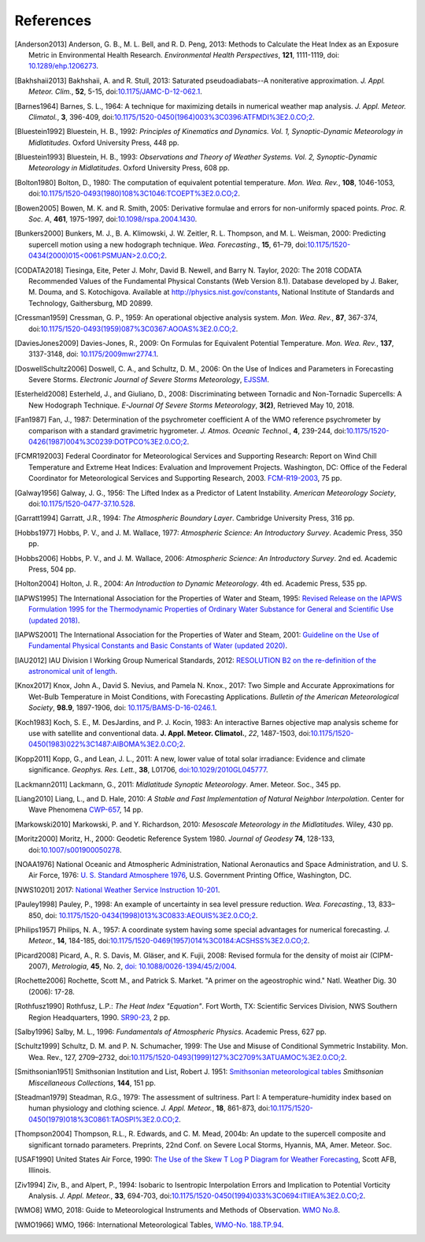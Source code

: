 ==========
References
==========

.. [Anderson2013] Anderson, G. B., M. L. Bell, and R. D. Peng, 2013: Methods to
           Calculate the Heat Index as an Exposure Metric in Environmental Health
           Research. *Environmental Health Perspectives*, **121**, 1111-1119,
           doi: `10.1289/ehp.1206273 <https://doi.org/10.1289/ehp.1206273>`_.

.. [Bakhshaii2013] Bakhshaii, A. and R. Stull, 2013: Saturated pseudoadiabats--A
           noniterative approximation. *J. Appl. Meteor. Clim.*, **52**, 5-15,
           doi:`10.1175/JAMC-D-12-062.1 <https://doi.org/10.1175/JAMC-D-12-062.1>`_.

.. [Barnes1964] Barnes, S. L., 1964: A technique for maximizing details in numerical weather
           map analysis. *J. Appl. Meteor. Climatol.*, **3**, 396-409,
           doi:`10.1175/1520-0450(1964)003%3C0396:ATFMDI%3E2.0.CO;2
           <https://doi.org/10.1175/1520-0450(1964)003%3C0396:ATFMDI%3E2.0.CO;2>`_.

.. [Bluestein1992] Bluestein, H. B., 1992: *Principles of Kinematics and Dynamics.
           Vol. 1, Synoptic-Dynamic Meteorology in Midlatitudes*. Oxford University Press,
           448 pp.

.. [Bluestein1993] Bluestein, H. B., 1993: *Observations and Theory of Weather Systems.
           Vol. 2, Synoptic-Dynamic Meteorology in Midlatitudes*. Oxford University Press,
           608 pp.

.. [Bolton1980] Bolton, D., 1980: The computation of equivalent potential
           temperature. *Mon. Wea. Rev.*, **108**, 1046-1053,
           doi:`10.1175/1520-0493(1980)108%3C1046:TCOEPT%3E2.0.CO;2
           <https://doi.org/10.1175/1520-0493(1980)108%3C1046:TCOEPT%3E2.0.CO;2>`_.

.. [Bowen2005] Bowen, M. K. and R. Smith, 2005: Derivative formulae and errors for
           non-uniformly spaced points. *Proc. R. Soc. A*, **461**, 1975-1997,
           doi:`10.1098/rspa.2004.1430 <https://doi.org/10.1098/rspa.2004.1430>`_.

.. [Bunkers2000] Bunkers, M. J., B. A. Klimowski, J. W. Zeitler, R. L. Thompson,
           and M. L. Weisman, 2000: Predicting supercell motion using a new hodograph
           technique. *Wea. Forecasting.*, **15**, 61–79,
           doi:`10.1175/1520-0434(2000)015\<0061:PSMUAN\>2.0.CO;2
           <https://doi.org/10.1175/1520-0434(2000)015\<0061:PSMUAN\>2.0.CO;2>`_.

.. [CODATA2018] Tiesinga, Eite, Peter J. Mohr, David B. Newell, and Barry N. Taylor, 2020:
           The 2018 CODATA Recommended Values of the Fundamental Physical Constants
           (Web Version 8.1). Database developed by J. Baker, M. Douma, and S. Kotochigova.
           Available at http://physics.nist.gov/constants, National Institute of Standards
           and Technology, Gaithersburg, MD 20899.

.. [Cressman1959] Cressman, G. P., 1959: An operational objective analysis system. *Mon.
           Wea. Rev.*, **87**, 367-374,
           doi:`10.1175/1520-0493(1959)087%3C0367:AOOAS%3E2.0.CO;2
           <https://doi.org/10.1175/1520-0493(1959)087%3C0367:AOOAS%3E2.0.CO;2>`_.

.. [DaviesJones2009] Davies-Jones, R., 2009: On Formulas for Equivalent Potential Temperature.
           *Mon. Wea. Rev.*, **137**, 3137-3148,
           doi: `10.1175/2009mwr2774.1 <https://doi.org/10.1175/2009MWR2774.1>`_.

.. [DoswellSchultz2006] Doswell, C. A., and Schultz, D. M., 2006: On the Use of Indices and
           Parameters in Forecasting Severe Storms. *Electronic Journal of Severe Storms
           Meteorology*,
           `EJSSM <https://ejssm.org/ojs/index.php/ejssm/issue/view/3>`_.

.. [Esterheld2008] Esterheld, J., and Giuliano, D., 2008: Discriminating between Tornadic and
           Non-Tornadic Supercells: A New Hodograph Technique. *E-Journal Of Severe Storms
           Meteorology*, **3(2)**, Retrieved May 10, 2018.

.. [Fan1987] Fan, J., 1987: Determination of the psychrometer coefficient A of the WMO
           reference psychrometer by comparison with a standard gravimetric hygrometer.
           *J. Atmos. Oceanic Technol.*, **4**, 239-244,
           doi:`10.1175/1520-0426(1987)004%3C0239:DOTPCO%3E2.0.CO;2
           <https://doi.org/10.1175/1520-0426(1987)004%3C0239:DOTPCO%3E2.0.CO;2>`_.

.. [FCMR192003] Federal Coordinator for Meteorological Services and Supporting Research: Report
           on Wind Chill Temperature and Extreme Heat Indices: Evaluation and Improvement
           Projects. Washington, DC: Office of the Federal Coordinator for Meteorological
           Services and Supporting Research, 2003.
           `FCM-R19-2003 <../_static/FCM-R19-2003-WindchillReport.pdf>`_, 75 pp.

.. [Galway1956] Galway, J. G., 1956: The Lifted Index as a Predictor of Latent Instability.
           *American Meteorology Society*,
           doi:`10.1175/1520-0477-37.10.528
           <https://doi.org/10.1175/1520-0477-37.10.528>`_.

.. [Garratt1994] Garratt, J.R., 1994: *The Atmospheric Boundary Layer*. Cambridge
           University Press, 316 pp.

.. [Hobbs1977] Hobbs, P. V., and J. M. Wallace, 1977: *Atmospheric Science: An
           Introductory Survey*. Academic Press, 350 pp.

.. [Hobbs2006] Hobbs, P. V., and J. M. Wallace, 2006: *Atmospheric Science: An Introductory
           Survey*. 2nd ed. Academic Press, 504 pp.

.. [Holton2004] Holton, J. R., 2004: *An Introduction to Dynamic Meteorology*. 4th ed.
           Academic Press, 535 pp.

.. [IAPWS1995] The International Association for the Properties of Water and Steam, 1995:
           `Revised Release on the IAPWS Formulation 1995 for the Thermodynamic Properties
           of Ordinary Water Substance for General and Scientific Use (updated
           2018) <../_static/IAPWS95-2018.pdf>`_.

.. [IAPWS2001] The International Association for the Properties of Water and Steam, 2001:
           `Guideline on the Use of Fundamental Physical Constants and Basic Constants of
           Water (updated 2020) <../_static/fundam.pdf>`_.

.. [IAU2012] IAU Division I Working Group Numerical Standards, 2012: `RESOLUTION B2 on
           the re-definition of the astronomical unit of length
           <https://www.iau.org/static/resolutions/IAU2012_English.pdf>`_.

.. [Knox2017] Knox, John A., David S. Nevius, and Pamela N. Knox., 2017: Two Simple and
              Accurate Approximations for Wet-Bulb Temperature in Moist Conditions, with
              Forecasting Applications. *Bulletin of the American Meteorological Society*,
              **98.9**, 1897-1906, doi:
              `10.1175/BAMS-D-16-0246.1 <https://doi.org/10.1175/BAMS-D-16-0246.1>`_.

.. [Koch1983] Koch, S. E., M. DesJardins, and P. J. Kocin, 1983: An interactive Barnes
           objective map analysis scheme for use with satellite and conventional data.
           **J. Appl. Meteor. Climatol.**, *22*, 1487-1503,
           doi:`10.1175/1520-0450(1983)022%3C1487:AIBOMA%3E2.0.CO;2
           <https://doi.org/10.1175/1520-0450(1983)022%3C1487:AIBOMA%3E2.0.CO;2>`_.

.. [Kopp2011] Kopp, G., and Lean, J. L., 2011: A new, lower value of total solar irradiance:
           Evidence and climate significance. *Geophys. Res. Lett.*, **38**, L01706,
           `doi:10.1029/2010GL045777 <https://doi.org/10.1029/2010GL045777>`_.

.. [Lackmann2011] Lackmann, G., 2011: *Midlatitude Synoptic Meteorology*. Amer. Meteor. Soc.,
           345 pp.

.. [Liang2010] Liang, L., and D. Hale, 2010: *A Stable and Fast Implementation
           of Natural Neighbor Interpolation*. Center for Wave Phenomena `CWP-657
           <https://github.com/Unidata/MetPy/files/138653/cwp-657.pdf>`_, 14 pp.

.. [Markowski2010] Markowski, P. and Y. Richardson, 2010: *Mesoscale Meteorology in the
           Midlatitudes*. Wiley, 430 pp.

.. [Moritz2000] Moritz, H., 2000: Geodetic Reference System 1980.
           *Journal of Geodesy* **74**, 128-133, doi:`10.1007/s001900050278
           <https://doi.org/10.1007/s001900050278>`_.

.. [NOAA1976] National Oceanic and Atmospheric Administration, National Aeronautics and
           Space Administration, and U. S. Air Force, 1976: `U. S. Standard Atmosphere 1976
           <https://ntrs.nasa.gov/archive/nasa/casi.ntrs.nasa.gov/19770009539.pdf>`_,
           U.S. Government Printing Office, Washington, DC.

.. [NWS10201] 2017: `National Weather Service Instruction 10-201 <../_static/NWS_10-201.pdf>`_.


.. [Pauley1998] Pauley, P., 1998: An example of uncertainty in sea level pressure reduction.
           *Wea. Forecasting.*, 13, 833–850,
           doi: `10.1175/1520-0434(1998)013%3C0833:AEOUIS%3E2.0.CO;2
           <https://doi.org/10.1175/1520-0434(1998)013%3C0833:AEOUIS%3E2.0.CO;2>`_.

.. [Philips1957] Philips, N. A., 1957: A coordinate system having some special
           advantages for numerical forecasting. *J. Meteor.*, **14**, 184-185,
           doi:`10.1175/1520-0469(1957)014%3C0184:ACSHSS%3E2.0.CO;2
           <https://doi.org/10.1175/1520-0469(1957)014%3C0184:ACSHSS%3E2.0.CO;2>`_.

.. [Picard2008] Picard, A., R. S. Davis, M. Gläser, and K. Fujii, 2008: Revised formula
           for the density of moist air (CIPM-2007), *Metrologia*, **45**, No. 2, `doi:
           10.1088/0026-1394/45/2/004 <http://dx.doi.org/10.1088/0026-1394/45/2/004>`_.

.. [Rochette2006] Rochette, Scott M., and Patrick S. Market. "A primer on the
                  ageostrophic wind." Natl. Weather Dig. 30 (2006): 17-28.

.. [Rothfusz1990] Rothfusz, L.P.: *The Heat Index "Equation"*. Fort Worth, TX: Scientific
           Services Division, NWS Southern Region Headquarters, 1990.
           `SR90-23 <../_static/rothfusz-1990-heat-index-equation.pdf>`_, 2 pp.

.. [Salby1996] Salby, M. L., 1996: *Fundamentals of Atmospheric Physics*.
           Academic Press, 627 pp.

.. [Schultz1999] Schultz, D. M. and P. N. Schumacher, 1999: The Use and Misuse of Conditional
           Symmetric Instability. Mon. Wea. Rev., 127, 2709–2732,
           doi:`10.1175/1520-0493(1999)127%3C2709%3ATUAMOC%3E2.0.CO;2
           <https://doi.org/10.1175/1520-0493(1999)127%3C2709%3ATUAMOC%3E2.0.CO;2>`_.

.. [Smithsonian1951] Smithsonian Institution and List, Robert J. 1951:
           `Smithsonian meteorological tables <../_static/Smithsonian1951.pdf>`_ *Smithsonian
           Miscellaneous Collections*, **144**, 151 pp.

.. [Steadman1979] Steadman, R.G., 1979: The assessment of sultriness. Part I: A
           temperature-humidity index based on human physiology and clothing
           science. *J. Appl. Meteor.*, **18**, 861-873,
           doi:`10.1175/1520-0450(1979)018%3C0861:TAOSPI%3E2.0.CO;2
           <https://doi.org/10.1175/1520-0450(1979)018%3C0861:TAOSPI%3E2.0.CO;2>`_.

.. [Thompson2004] Thompson, R.L., R. Edwards, and C. M. Mead, 2004b: An update to the supercell
           composite and significant tornado parameters. Preprints, 22nd Conf. on Severe Local
           Storms, Hyannis, MA, Amer. Meteor. Soc.

.. [USAF1990] United States Air Force, 1990: `The Use of the Skew T Log P Diagram for Weather
            Forecasting <../_static/USAF_SkewT_manual.pdf>`_, Scott AFB,
            Illinois.

.. [Ziv1994] Ziv, B., and Alpert, P., 1994: Isobaric to Isentropic Interpolation Errors
           and Implication to Potential Vorticity Analysis. *J. Appl. Meteor.*, **33**,
           694-703, doi:`10.1175/1520-0450(1994)033%3C0694:ITIIEA%3E2.0.CO;2
           <https://doi.org/10.1175/1520-0450(1994)033%3C0694:ITIIEA%3E2.0.CO;2>`_.

.. [WMO8] WMO, 2018: Guide to Meteorological Instruments and Methods of Observation.
           `WMO No.8 <https://library.wmo.int/doc_num.php?explnum_id=10179>`_.

.. [WMO1966] WMO, 1966: International Meteorological Tables, `WMO-No. 188.TP.94
           <https://library.wmo.int/doc_num.php?explnum_id=7997>`_.
